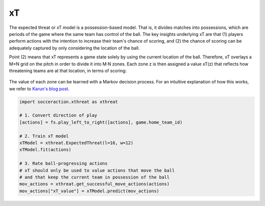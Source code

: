 xT
---

The expected threat or xT model is a possession-based model. That is, it
divides matches into possessions, which are periods of the game where the same
team has control of the ball. The key insights underlying xT are that (1)
players perform actions with the intention to increase their team's chance of
scoring, and (2) the chance of scoring can be adequately captured by only
considering the location of the ball.

Point (2) means that xT represents a game state solely by using the current
location of the ball. Therefore, xT overlays a M×N grid on the pitch in order
to divide it into M⋅N zones. Each zone z is then assigned a value xT(z) that
reflects how threatening teams are at that location, in terms of scoring:

.. figure:: xT_heatmap_grid.png
   :width: 300
   :align: center
   :alt: 


The value of each zone can be learned with a Markov decision process. For an
intuitive explanation of how this works, we refer to `Karun's blog post
<https://karun.in/blog/expected-threat.html>`_.

.. code-block:: python

    import socceraction.xthreat as xthreat

    # 1. Convert direction of play
    [actions] = fs.play_left_to_right([actions], game.home_team_id)

    # 2. Train xT model
    xTModel = xthreat.ExpectedThreat(l=16, w=12)
    xTModel.fit(actions)

    # 3. Rate ball-progressing actions
    # xT should only be used to value actions that move the ball
    # and that keep the current team in possession of the ball
    mov_actions = xthreat.get_successful_move_actions(actions)
    mov_actions["xT_value"] = xTModel.predict(mov_actions)


.. seealso:: 

  This `notebook`__ gives an example of the complete pipeline to train and
  apply an xT model.

__ https://github.com/ML-KULeuven/socceraction/blob/master/public-notebooks/EXTRA-run-xT.ipynb

